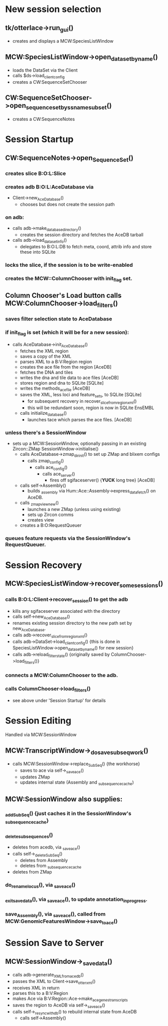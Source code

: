 * New session selection

** tk/otterlace->run_gui()
   + creates and displays a MCW:SpeciesListWindow

** MCW:SpeciesListWindow->open_dataset_by_name()
   + loads the DataSet via the Client
   + calls $ds->load_client_config
   + creates a CW:SequenceSetChooser

** CW:SequenceSetChooser->open_sequence_set_by_ssname_subset()
   + creates a CW:SequenceNotes


* Session Startup

** CW:SequenceNotes->open_SequenceSet()
*** creates slice B:O:L:Slice
*** creates adb   B:O:L:AceDatabase via
    + Client->new_AceDatabase()
      - chooses but does not create the session path
*** on adb:
    + calls adb->make_database_directory()
      - creates the session directory and fetches the AceDB tarball
    + calls adb->load_dataset_info()
      - delegates to B:O:L:DB to fetch meta, coord, attrib info
        and store these into SQLite
*** locks the slice, if the session is to be write-enabled
*** creates the MCW::ColumnChooser with init_flag set.

** Column Chooser's Load button calls MCW:ColumnChooser->load_filters()
*** saves filter selection state to AceDatabase
*** if init_flag is set (which it will be for a new session):
    + calls AceDatabase->init_AceDatabase()
      + fetches the XML region
      + saves a copy of the XML
      + parses XML to a B:V:Region region
      + creates the ace file from the region [AceDB]
      + fetches the DNA and tiles
      + writes the dna and tile data to ace files [AceDB]
      + stores region and dna to SQLite [SQLite]
      + writes the methods_acefile [AceDB]
      + saves the XML, less loci and feature_sets, to SQLite [SQLite]
        - for subsequent recovery in recover_slice_from_region_xml()
        - this will be redundant soon, region is now in SQLite EnsEMBL
      + calls initialize_database()
        - launches tace which parses the ace files. [AceDB]
*** unless there's a SessionWindow
    + sets up a MCW:SessionWindow, optionally passing in an existing Zircon::ZMap
      SessionWindow->initialise()
      + calls AceDatabase->zmap_dir_init() to set up ZMap and blixem configs
        + calls zmap_config()
          + calls ace_config()
            + calls ace_server()
              - fires off sgifaceserver() {*YUCK* long tree} [AceDB]
      + calls self->Assembly()
        - builds _assembly via Hum::Ace::Assembly->express_data_fetch() on AceDB.
      + calls _zmap_view_new()
        - launches a new ZMap (unless using existing)
        - sets up Zircon comms
        - creates view
      + creates a B:O:RequestQueuer
*** queues feature requests via the SessionWindow's RequestQueuer.


* Session Recovery

** MCW:SpeciesListWindow->recover_some_sessions()
*** calls B:O:L:Client->recover_session() to get the adb
    + kills any sgifaceserver associated with the directory
    + calls self->new_AceDatabase()
    + renames existing session directory to the new path set by new_AceDatabase.
    + calls adb->recover_slice_from_region_xml()
    + calls adb->DataSet->load_client_config() {this is done in SpeciesListWindow->open_dataset_by_name() for new session}
    + calls adb->reload_filter_state() {originally saved by ColumnChooser->load_filters()}
*** connects a MCW:ColumnChooser to the adb.
*** calls ColumnChooser->load_filters()
    - see above under 'Session Startup' for details


* Session Editing
  Handled via MCW:SessionWindow

** MCW:TranscriptWindow->_do_save_subseq_work()
   + calls MCW:SessionWindow->replace_SubSeq() {the workhorse}
     + saves to ace via self->_save_ace()
     + updates ZMap
     + updates internal state (Assembly and _subsequence_cache)

** MCW:SessionWindow also supplies:
*** _add_SubSeq() {just caches it in the SessionWindow's _subsequence_cache}
*** _delete_subsequences()
     + deletes from acedb, via _save_ace()
     + calls self->_delete_SubSeq()
       + deletes from Assembly
       + deletes from _subsequence_cache
     + deletes from ZMap
*** do_rename_locus(), via _save_ace()
*** _exit_save_data(), via _save_ace(), to update annotation_in_progress.
*** save_Assembly(),   via _save_ace(), called from MCW:GenomicFeaturesWindow->save_to_ace()


* Session Save to Server

** MCW:SessionWindow->_save_data()
   + calls adb->generate_XML_from_acedb()
   + passes the XML to Client->save_otter_xml()
   + receives XML in return
   + parses this to a B:V:Region
   + makes Ace via B:V:Region::Ace->make_ace_genes_transcripts
   + saves the region to AceDB via self->_save_ace()
   + calls self->_resync_with_db() to rebuild internal state from AceDB
     + calls self->Assembly()

